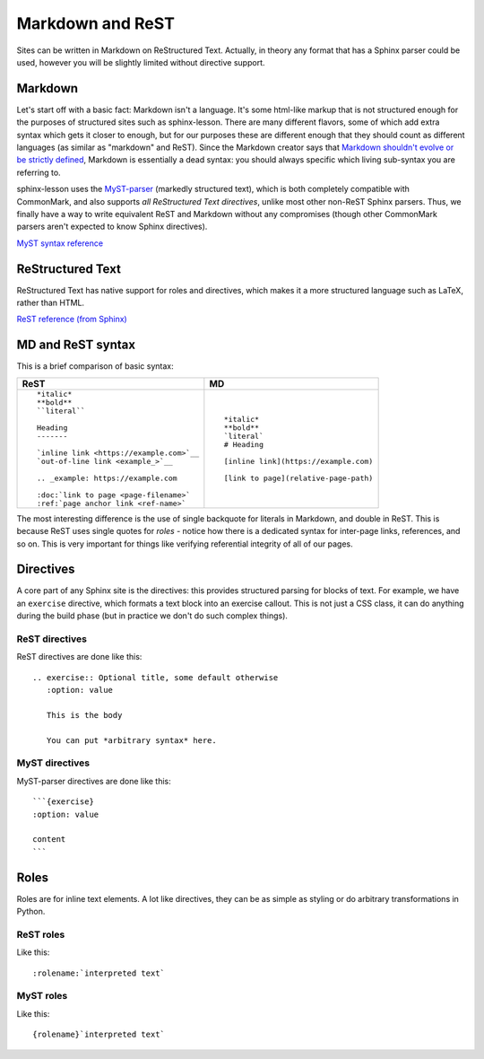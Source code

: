 Markdown and ReST
=================

Sites can be written in Markdown on ReStructured Text.  Actually, in
theory any format that has a Sphinx parser could be used, however you
will be slightly limited without directive support.



Markdown
--------

Let's start off with a basic fact: Markdown isn't a language.  It's
some html-like markup that is not structured enough for the purposes
of structured sites such as sphinx-lesson.  There are many different
flavors, some of which add extra syntax which gets it closer to
enough, but for our purposes these are different enough that they
should count as different languages (as similar as "markdown" and
ReST).  Since the Markdown creator says that `Markdown shouldn't
evolve or be strictly defined
<https://en.wikipedia.org/wiki/Markdown#CommonMark>`__, Markdown is
essentially a dead syntax: you should always specific which living
sub-syntax you are referring to.

sphinx-lesson uses the `MyST-parser`_ (markedly structured text),
which is both completely compatible with CommonMark, and also supports
*all ReStructured Text directives*, unlike most other non-ReST Sphinx
parsers.  Thus, we finally have a way to write equivalent ReST and
Markdown without any compromises (though other CommonMark parsers
aren't expected to know Sphinx directives).

.. _MyST-parser: https://github.com/executablebooks/myst-parser

`MyST syntax reference <https://myst-parser.readthedocs.io/en/latest/using/syntax.html>`__


ReStructured Text
-----------------

ReStructured Text has native support for roles and directives, which
makes it a more structured language such as LaTeX, rather than HTML.

`ReST reference (from Sphinx) <https://www.sphinx-doc.org/en/master/usage/restructuredtext/basics.html>`__


MD and ReST syntax
------------------

This is a brief comparison of basic syntax:

.. list-table::
   :header-rows: 1

   *
     * ReST
     * MD

   *

     *

       ::

        *italic*
        **bold**
        ``literal``

        Heading
        -------

	`inline link <https://example.com>`__
	`out-of-line link <example_>`__

	.. _example: https://example.com

	:doc:`link to page <page-filename>`
	:ref:`page anchor link <ref-name>`

     *

       ::

        *italic*
	**bold**
	`literal`
	# Heading

	[inline link](https://example.com)

	[link to page](relative-page-path)

The most interesting difference is the use of single backquote for
literals in Markdown, and double in ReST.  This is because ReST uses
single quotes for *roles* - notice how there is a dedicated syntax for
inter-page links, references, and so on.  This is very important for
things like verifying referential integrity of all of our pages.



Directives
----------

A core part of any Sphinx site is the directives: this provides
structured parsing for blocks of text.  For example, we have an
``exercise`` directive, which formats a text block into an exercise
callout.  This is not just a CSS class, it can do anything during the
build phase (but in practice we don't do such complex things).

ReST directives
~~~~~~~~~~~~~~~

ReST directives are done like this::

  .. exercise:: Optional title, some default otherwise
     :option: value

     This is the body

     You can put *arbitrary syntax* here.

MyST directives
~~~~~~~~~~~~~~~

MyST-parser directives are done like this::

  ```{exercise}
  :option: value

  content
  ```



Roles
-----

Roles are for inline text elements.  A lot like directives, they can
be as simple as styling or do arbitrary transformations in Python.

ReST roles
~~~~~~~~~~

Like this::

  :rolename:`interpreted text`

MyST roles
~~~~~~~~~~

Like this::

  {rolename}`interpreted text`

